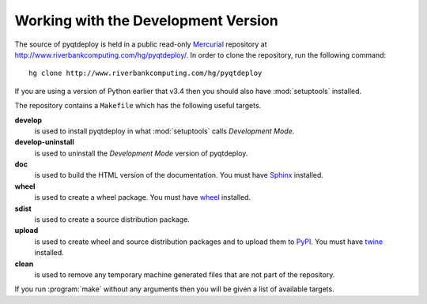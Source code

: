 Working with the Development Version
====================================

The source of pyqtdeploy is held in a public read-only
`Mercurial <http:mercurial.selenic.com>`_ repository at
http://www.riverbankcomputing.com/hg/pyqtdeploy/.  In order to clone the
repository, run the following command::

    hg clone http://www.riverbankcomputing.com/hg/pyqtdeploy

If you are using a version of Python earlier that v3.4 then you should also
have :mod:`setuptools` installed.

The repository contains a ``Makefile`` which has the following useful targets.

**develop**
    is used to install pyqtdeploy in what :mod:`setuptools` calls *Development
    Mode*.

**develop-uninstall**
    is used to uninstall the *Development Mode* version of pyqtdeploy.

**doc**
    is used to build the HTML version of the documentation. You must have
    `Sphinx <http://sphinx-doc.org>`_ installed.

**wheel**
    is used to create a wheel package.  You must have
    `wheel <http://pypi.python.org/pypi/wheel/>`_ installed.

**sdist**
    is used to create a source distribution package.

**upload**
    is used to create wheel and source distribution packages and to upload them
    to `PyPI <http://pypi.python.org>`_.  You must have
    `twine <http://pypi.python.org/pypi/twine/>`_ installed.

**clean**
    is used to remove any temporary machine generated files that are not part
    of the repository.

If you run :program:`make` without any arguments then you will be given a list
of available targets.
